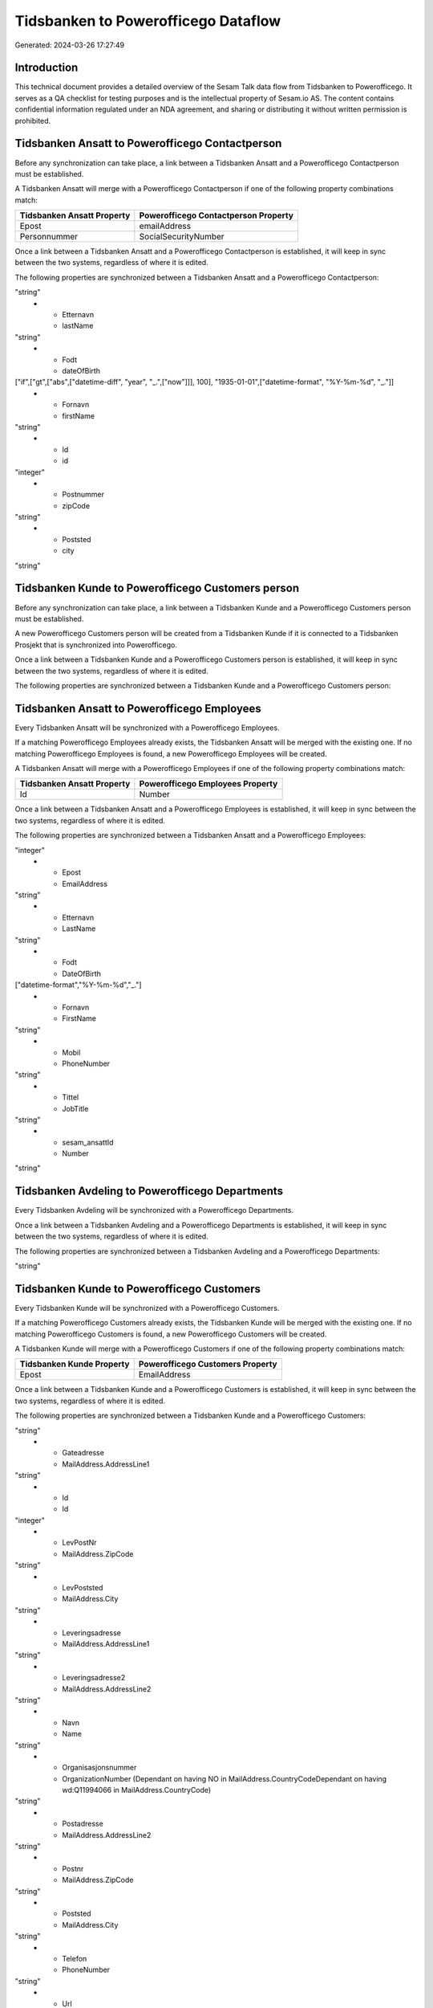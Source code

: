 ====================================
Tidsbanken to Powerofficego Dataflow
====================================

Generated: 2024-03-26 17:27:49

Introduction
------------

This technical document provides a detailed overview of the Sesam Talk data flow from Tidsbanken to Powerofficego. It serves as a QA checklist for testing purposes and is the intellectual property of Sesam.io AS. The content contains confidential information regulated under an NDA agreement, and sharing or distributing it without written permission is prohibited.

Tidsbanken Ansatt to Powerofficego Contactperson
------------------------------------------------
Before any synchronization can take place, a link between a Tidsbanken Ansatt and a Powerofficego Contactperson must be established.

A Tidsbanken Ansatt will merge with a Powerofficego Contactperson if one of the following property combinations match:

.. list-table::
   :header-rows: 1

   * - Tidsbanken Ansatt Property
     - Powerofficego Contactperson Property
   * - Epost
     - emailAddress
   * - Personnummer
     - SocialSecurityNumber

Once a link between a Tidsbanken Ansatt and a Powerofficego Contactperson is established, it will keep in sync between the two systems, regardless of where it is edited.

The following properties are synchronized between a Tidsbanken Ansatt and a Powerofficego Contactperson:

.. list-table::
   :header-rows: 1

   * - Tidsbanken Ansatt Property
     - Powerofficego Contactperson Property
     - Powerofficego Data Type
   * - Adresse
     - address1
"string"
   * - Etternavn
     - lastName
"string"
   * - Fodt
     - dateOfBirth
["if",["gt",["abs",["datetime-diff", "year", "_.",["now"]]], 100], "1935-01-01",["datetime-format", "%Y-%m-%d", "_."]]
   * - Fornavn
     - firstName
"string"
   * - Id
     - id
"integer"
   * - Postnummer
     - zipCode
"string"
   * - Poststed
     - city
"string"


Tidsbanken Kunde to Powerofficego Customers person
--------------------------------------------------
Before any synchronization can take place, a link between a Tidsbanken Kunde and a Powerofficego Customers person must be established.

A new Powerofficego Customers person will be created from a Tidsbanken Kunde if it is connected to a Tidsbanken Prosjekt that is synchronized into Powerofficego.

Once a link between a Tidsbanken Kunde and a Powerofficego Customers person is established, it will keep in sync between the two systems, regardless of where it is edited.

The following properties are synchronized between a Tidsbanken Kunde and a Powerofficego Customers person:

.. list-table::
   :header-rows: 1

   * - Tidsbanken Kunde Property
     - Powerofficego Customers person Property
     - Powerofficego Data Type


Tidsbanken Ansatt to Powerofficego Employees
--------------------------------------------
Every Tidsbanken Ansatt will be synchronized with a Powerofficego Employees.

If a matching Powerofficego Employees already exists, the Tidsbanken Ansatt will be merged with the existing one.
If no matching Powerofficego Employees is found, a new Powerofficego Employees will be created.

A Tidsbanken Ansatt will merge with a Powerofficego Employees if one of the following property combinations match:

.. list-table::
   :header-rows: 1

   * - Tidsbanken Ansatt Property
     - Powerofficego Employees Property
   * - Id
     - Number

Once a link between a Tidsbanken Ansatt and a Powerofficego Employees is established, it will keep in sync between the two systems, regardless of where it is edited.

The following properties are synchronized between a Tidsbanken Ansatt and a Powerofficego Employees:

.. list-table::
   :header-rows: 1

   * - Tidsbanken Ansatt Property
     - Powerofficego Employees Property
     - Powerofficego Data Type
   * - AvdelingId
     - DepartmentId
"integer"
   * - Epost
     - EmailAddress
"string"
   * - Etternavn
     - LastName
"string"
   * - Fodt
     - DateOfBirth
["datetime-format","%Y-%m-%d","_."]
   * - Fornavn
     - FirstName
"string"
   * - Mobil
     - PhoneNumber
"string"
   * - Tittel
     - JobTitle
"string"
   * - sesam_ansattId
     - Number
"string"


Tidsbanken Avdeling to Powerofficego Departments
------------------------------------------------
Every Tidsbanken Avdeling will be synchronized with a Powerofficego Departments.

Once a link between a Tidsbanken Avdeling and a Powerofficego Departments is established, it will keep in sync between the two systems, regardless of where it is edited.

The following properties are synchronized between a Tidsbanken Avdeling and a Powerofficego Departments:

.. list-table::
   :header-rows: 1

   * - Tidsbanken Avdeling Property
     - Powerofficego Departments Property
     - Powerofficego Data Type
   * - Navn
     - Name
"string"


Tidsbanken Kunde to Powerofficego Customers
-------------------------------------------
Every Tidsbanken Kunde will be synchronized with a Powerofficego Customers.

If a matching Powerofficego Customers already exists, the Tidsbanken Kunde will be merged with the existing one.
If no matching Powerofficego Customers is found, a new Powerofficego Customers will be created.

A Tidsbanken Kunde will merge with a Powerofficego Customers if one of the following property combinations match:

.. list-table::
   :header-rows: 1

   * - Tidsbanken Kunde Property
     - Powerofficego Customers Property
   * - Epost
     - EmailAddress

Once a link between a Tidsbanken Kunde and a Powerofficego Customers is established, it will keep in sync between the two systems, regardless of where it is edited.

The following properties are synchronized between a Tidsbanken Kunde and a Powerofficego Customers:

.. list-table::
   :header-rows: 1

   * - Tidsbanken Kunde Property
     - Powerofficego Customers Property
     - Powerofficego Data Type
   * - Epost
     - EmailAddress
"string"
   * - Gateadresse
     - MailAddress.AddressLine1
"string"
   * - Id
     - Id
"integer"
   * - LevPostNr
     - MailAddress.ZipCode
"string"
   * - LevPoststed
     - MailAddress.City
"string"
   * - Leveringsadresse
     - MailAddress.AddressLine1
"string"
   * - Leveringsadresse2
     - MailAddress.AddressLine2
"string"
   * - Navn
     - Name
"string"
   * - Organisasjonsnummer
     - OrganizationNumber (Dependant on having NO in MailAddress.CountryCodeDependant on having wd:Q11994066 in MailAddress.CountryCode)
"string"
   * - Postadresse
     - MailAddress.AddressLine2
"string"
   * - Postnr
     - MailAddress.ZipCode
"string"
   * - Poststed
     - MailAddress.City
"string"
   * - Telefon
     - PhoneNumber
"string"
   * - Url
     - WebsiteUrl
"string"
   * - sesam_kundeId
     - Number
"string"
   * - sesam_kundeId
     - OrganizationNumber (Dependant on having wd:Q852835 in MailAddress.CountryCode)
"string"


Tidsbanken Prosjekt to Powerofficego Projects
---------------------------------------------
Every Tidsbanken Prosjekt will be synchronized with a Powerofficego Projects.

Once a link between a Tidsbanken Prosjekt and a Powerofficego Projects is established, it will keep in sync between the two systems, regardless of where it is edited.

The following properties are synchronized between a Tidsbanken Prosjekt and a Powerofficego Projects:

.. list-table::
   :header-rows: 1

   * - Tidsbanken Prosjekt Property
     - Powerofficego Projects Property
     - Powerofficego Data Type
   * - AnsvarligId
     - ProjectManagerEmployeeId
"integer"
   * - AvdelingId
     - DepartmentId
"integer"
   * - Avsluttet
     - IsActive
"string"
   * - AvsluttetDato
     - EndDate
["datetime-format", "%Y-%m-%dT%H:%M:%S", "_."]
   * - InterntProsjekt
     - IsInternal
"string"
   * - KundeId
     - CustomerId
"integer"
   * - Navn
     - Name
"string"
   * - StartDato
     - StartDate
["datetime-format", "%Y-%m-%dT%H:%M:%S", "_."]

